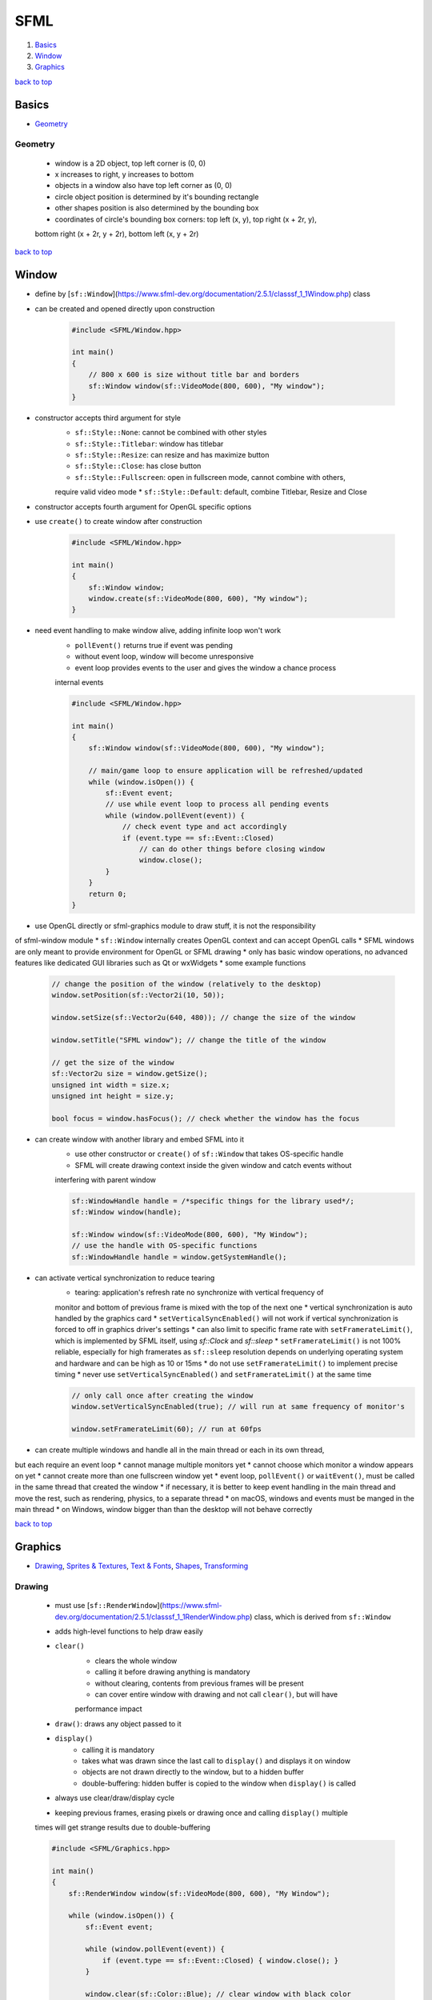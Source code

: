 ====
SFML
====

1. `Basics`_
2. `Window`_
3. `Graphics`_

`back to top <#sfml>`_

Basics
======

* `Geometry`_

Geometry
--------
    * window is a 2D object, top left corner is (0, 0)
    * x increases to right, y increases to bottom
    * objects in a window also have top left corner as (0, 0)
    * circle object position is determined by it's bounding rectangle
    * other shapes position is also determined by the bounding box
    * coordinates of circle's bounding box corners: top left (x, y), top right (x + 2r, y),
    bottom right (x + 2r, y + 2r), bottom left (x, y + 2r)

`back to top <#sfml>`_

Window
======

* define by [``sf::Window``](https://www.sfml-dev.org/documentation/2.5.1/classsf_1_1Window.php) class
* can be created and opened directly upon construction

    .. code-block:: cpp

       #include <SFML/Window.hpp>
   
       int main()
       {
           // 800 x 600 is size without title bar and borders
           sf::Window window(sf::VideoMode(800, 600), "My window");
       }


* constructor accepts third argument for style
    * ``sf::Style::None``: cannot be combined with other styles
    * ``sf::Style::Titlebar``: window has titlebar
    * ``sf::Style::Resize``: can resize and has maximize button
    * ``sf::Style::Close``: has close button
    * ``sf::Style::Fullscreen``: open in fullscreen mode, cannot combine with others,
    require valid video mode
    * ``sf::Style::Default``: default, combine Titlebar, Resize and Close
* constructor accepts fourth argument for OpenGL specific options
* use ``create()`` to create window after construction


    .. code-block:: cpp

       #include <SFML/Window.hpp>
   
       int main()
       {
           sf::Window window;
           window.create(sf::VideoMode(800, 600), "My window");
       }


* need event handling to make window alive, adding infinite loop won't work
    * ``pollEvent()`` returns true if event was pending
    * without event loop, window will become unresponsive
    * event loop provides events to the user and gives the window a chance process
    internal events

    .. code-block:: cpp

       #include <SFML/Window.hpp>
   
       int main()
       {
           sf::Window window(sf::VideoMode(800, 600), "My window");
   
           // main/game loop to ensure application will be refreshed/updated
           while (window.isOpen()) {
               sf::Event event;
               // use while event loop to process all pending events
               while (window.pollEvent(event)) {
                   // check event type and act accordingly
                   if (event.type == sf::Event::Closed)
                       // can do other things before closing window
                       window.close();
               }
           }
           return 0;
       }


*  use OpenGL directly or sfml-graphics module to draw stuff, it is not the responsibility
of sfml-window module
* ``sf::Window`` internally creates OpenGL context and can accept OpenGL calls
* SFML windows are only meant to provide environment for OpenGL or SFML drawing
* only has basic window operations, no advanced features like dedicated GUI libraries such
as Qt or wxWidgets
* some example functions

    .. code-block:: cpp

       // change the position of the window (relatively to the desktop)
       window.setPosition(sf::Vector2i(10, 50));
   
       window.setSize(sf::Vector2u(640, 480)); // change the size of the window
   
       window.setTitle("SFML window"); // change the title of the window
   
       // get the size of the window
       sf::Vector2u size = window.getSize();
       unsigned int width = size.x;
       unsigned int height = size.y;
   
       bool focus = window.hasFocus(); // check whether the window has the focus


* can create window with another library and embed SFML into it
    * use other constructor or ``create()`` of ``sf::Window`` that takes OS-specific handle
    * SFML will create drawing context inside the given window and catch events without
    interfering with parent window

    .. code-block:: cpp

       sf::WindowHandle handle = /*specific things for the library used*/;
       sf::Window window(handle);
   
       sf::Window window(sf::VideoMode(800, 600), "My Window");
       // use the handle with OS-specific functions
       sf::WindowHandle handle = window.getSystemHandle();


* can activate vertical synchronization to reduce tearing
    * tearing: application's refresh rate no synchronize with vertical frequency of
    monitor and bottom of previous frame is mixed with the top of the next one
    * vertical synchronization is auto handled by the graphics card
    * ``setVerticalSyncEnabled()`` will not work if vertical synchronization is forced to
    off in graphics driver's settings
    * can also limit to specific frame rate with ``setFramerateLimit()``, which is
    implemented by SFML itself, using `sf::Clock` and `sf::sleep`
    * ``setFramerateLimit()`` is not 100% reliable, especially for high framerates as
    ``sf::sleep`` resolution depends on underlying operating system and hardware and can be
    high as 10 or 15ms
    * do not use ``setFramerateLimit()`` to implement precise timing
    * never use ``setVerticalSyncEnabled()`` and ``setFramerateLimit()`` at the same time

    .. code-block:: cpp

       // only call once after creating the window
       window.setVerticalSyncEnabled(true); // will run at same frequency of monitor's
   
       window.setFramerateLimit(60); // run at 60fps


* can create multiple windows and handle all in the main thread or each in its own thread,
but each require an event loop
* cannot manage multiple monitors yet
* cannot choose which monitor a window appears on yet
* cannot create more than one fullscreen window yet
* event loop, ``pollEvent()`` or ``waitEvent()``, must be called in the same thread that
created the window
* if necessary, it is better to keep event handling in the main thread and move the rest,
such as rendering, physics, to a separate thread
* on macOS, windows and events must be manged in the main thread
* on Windows, window bigger than than the desktop will not behave correctly

`back to top <#sfml>`_

Graphics
========

* `Drawing`_, `Sprites & Textures`_, `Text & Fonts`_, `Shapes`_, `Transforming`_

Drawing
-------
    * must use [``sf::RenderWindow``](https://www.sfml-dev.org/documentation/2.5.1/classsf_1_1RenderWindow.php) class, which is derived from ``sf::Window``
    * adds high-level functions to help draw easily
    * ``clear()``
        - clears the whole window
        - calling it before drawing anything is mandatory
        - without clearing, contents from previous frames will be present
        - can cover entire window with drawing and not call ``clear()``, but will have
        performance impact
    * ``draw()``: draws any object passed to it
    * ``display()``
        - calling it is mandatory
        - takes what was drawn since the last call to ``display()`` and displays it on window
        - objects are not drawn directly to the window, but to a hidden buffer
        - double-buffering: hidden buffer is copied to the window when ``display()`` is called
    * always use clear/draw/display cycle
    * keeping previous frames, erasing pixels or drawing once and calling ``display()`` multiple
    times will get strange results due to double-buffering

    .. code-block:: cpp

       #include <SFML/Graphics.hpp>
   
       int main()
       {
           sf::RenderWindow window(sf::VideoMode(800, 600), "My Window");
   
           while (window.isOpen()) {
               sf::Event event;
   
               while (window.pollEvent(event)) {
                   if (event.type == sf::Event::Closed) { window.close(); }
               }
   
               window.clear(sf::Color::Blue); // clear window with black color
               // draw objects
               window.display(); // end current frame
           }
       }


    * can use ``sf::RenderTexture`` to draw a texture instead of directly to a window
        - has same functions as ``sf::RenderWindow`` to handle views and OpenGL
        - can request creation of depth buffer with ``texture.create(500, 500, true)``

        .. code-block:: cpp

           #include <SFML/Graphics.hpp>
   
           int main()
           {
               sf::RenderWindow window(sf::VideoMode(800, 600), "My Window");
   
               sf::RenderTexture texture;
               if (!texture.create(500, 500)) { return -1; }
   
               // 'getTexture()' returns read-only texture
               // can copy own 'sf::Texture' instance to modify it
               sf::Sprite sprite(texture.getTexture());
   
               while (window.isOpen()) {
                   sf::Event event;
   
                   while (window.pollEvent(event)) {
                       if (event.type == sf::Event::Closed) { window.close(); }
                   }
   
                   texture.clear(sf::Color::Red);
                   texture.draw(sprite);
                   texture.display();
   
                   window.clear();
                   window.draw(sprite);
                   window.display();
               }
           }


    * SFML supports multi-threaded drawing
        - need to deactivate a window before using it in another thread, as OpenGL context
        cannot be active in more than one thread at the same time

        .. code-block:: cpp

           #include <SFML/Graphics.hpp>
   
           void renderingThread(sf::RenderWindow* window)
           {
               window->setActive(true); // activate the window's context
   
               // the rendering loop
               while (window->isOpen())
               {
                   // draw...
                   window->display(); // end the current frame
               }
           }
   
           int main()
           {
               sf::RenderWindow window(sf::VideoMode(800, 600), "OpenGL");
   
               window.setActive(false); // deactivate its OpenGL context
   
               // launch the rendering thread
               sf::Thread thread(&renderingThread, &window);
               thread.launch();
   
               while (window.isOpen())
               {
                   // events & logic
               }
           }



Sprites & Textures
------------------
    * texture: image that is loaded and mapped to a 2D entity
    * sprite: a textured rectangle
    * use ``sf::Texture`` to create a valid texture, which is required for a sprite
        - most functions of a texture are about loading and updating
        - make sure to check stdout as ``loadFromFile()`` can fail with no obvious reason
        - ``loadFromMemory()``: load image file from memory
        - ``loadFromStream()``: load image file from custom input stream
        - ``loadFromImage()``: load from already loaded image, which loads the texture from
        ``sf::Image``
        - pixels of ``sf::Image`` stay in system memory and operations are as fast as possible
        - pixels of texture in video memory are slow to retrieve but fast to draw

        .. code-block:: cpp

           sf::Texture texture;
           if (!texture.loadFromFile("image.png")) {
               // error
           }
   
           // load a 32x32 rectangle that starts at (10, 10)
           if (!texture.loadFromFile("image.png", sf::IntRect(10, 10, 32, 32))) {
               // error
           }


    * can create empty texture and update pixels later

        .. code-block:: cpp

           // create an empty 200x200 texture, need to update pixels
           if (!texture.create(200, 200)) {
               // error...
           }
           // update a texture from an array of pixels
           sf::Uint8* pixels = new sf::Uint8[width * height * 4]; // * 4 because pixels have 4 components (RGBA)
           texture.update(pixels);
   
           // update a texture from a sf::Image
           sf::Image image;
           texture.update(image);
   
           // update the texture from the current contents of the window
           sf::RenderWindow window;
           texture.update(window);


    * can also specify coordinates and update only a part of texture
    * texture has two properties that change how it is rendered
        - ``texture.setSmooth(true)``: smooth texture that makes pixel boundaries less visible,
        but blur the image a little
        - ``texture.setRepeated(true)``: allow texture to be repeatedly tiled within a single
        sprite, only works if sprite is configured to show a rectangle larger than the texture
    * after creating texture, can create a sprite
        - color of sprite is modulated/multiplied with its texture, and can be used to change
        global transparency, alpha, of sprite

        .. code-block:: cpp

           sf::Sprite sprite;
           sprite.setTexture(texture);
   
           window.draw(sprite); // draw a sprite
   
           sprite.setTextureRect(sf::IntRect(10, 10, 32, 32)); // not using entire texture
   
           // change color of sprite
           sprite.setColor(sf::Color(0, 255, 0)); // green
           sprite.setColor(sf::Color(255, 255, 255, 128)); // half transparent


    * sprites can be transformed, as they have position, orientation and scale
        - origin is the top left of the sprite, but can set it to a different point

        .. code-block:: cpp

           // position
           sprite.setPosition(sf::Vector2f(10.f, 50.f)); // absolute position
           sprite.move(sf::Vector2f(5.f, 10.f)); // offset relative to the current position
   
           // rotation
           sprite.setRotation(90.f); // absolute angle
           sprite.rotate(15.f); // offset relative to the current angle
   
           // scale
           sprite.setScale(sf::Vector2f(0.5f, 2.f)); // absolute scale factor
           sprite.scale(sf::Vector2f(1.5f, 3.f)); // factor relative to the current scale
   
           // set origin to different point of sprite
           sprite.setOrigin(sf::Vector2f(25.f, 25.f));


    * if texture is destroyed or move in memory, sprite ends up with invalid texture pointer
        - when texture of a sprite is set, it internally stores a pointer to the texture
        instance
        - invalid texture pointer causes to show only a white square
        - must correctly manage the lifetime of texture to be as long as the sprite using it

        .. code-block:: cpp

           sf::Sprite loadSprite(std::string filename)
           {
               sf::Texture texture;
               texture.loadFromFile(filename);
               return sf::Sprite(texture);
           } // error: the texture is destroyed here


    * use few textures as possible, as changing current texture is expensive for graphics card
    * drawing many sprites that use the same texture is optimal
    * use single texture that allows to group static geometry into single entity will be much
    faster, as can only use one texture per draw call
    * can use ``sf::Texture`` as wrapper around OpenGL texture

        .. code-block:: cpp

           sf::Texture texture;
           sf::Texture::bind(&texture); // bind texture
   
           // draw textured OpenGL entity...
   
           sf::Texture::bind(NULL); // bind no texture



Text & Fonts
------------
    * need a font to draw text
    * ``sf::Font`` provides loading a font, getting glyphs and reading its attributes
        - only need to load a font for most of the time
        - SFML will not load system fonts automatically
        - need to include the font file with application
        - make sure to check stdout as ``loadFromFile()`` can fail with no obvious reason
        - ``loadFromMemory()``: load font file from memory
        - ``loadFromStream()``: load font file from custom input stream

        .. code-block:: cpp

           sf::Font font;
           if (!font.loadFromFile("arial.ttf")) {
               // error
           }
   
           // can get font's other metrics
           int lineSpacing = font.getLineSpacing(characterSize);
           int kerning = font.getKerning(char1, char2, characterSize);


    * once font is loaded, text can be drawn by using ``sf::Text``

        .. code-block:: cpp

           sf::Text text;
   
           text.setFont(font); // select the font, font is a sf::Font
   
           text.setString("Hello world"); // set the string to display
   
           text.setCharacterSize(24); // set the character size in pixels, not points
   
           text.setFillColor(sf::Color::Red); // set the color
   
           text.setStyle(sf::Text::Bold | sf::Text::Underlined); // set the text style
   
           // inside the main loop, between window.clear() and window.display()
           window.draw(text);


    * text can be transformed, as they have position, orientation and scale
    * **Wide Strings**
        - handling non-ASCII characters is tricky, as it require understanding of encodings
        - use wide literal strings to avoid bothering with encodings
        - ``text.setString(L"יטאח")``, the prefix ``L`` tells the compiler to produce wide string
        - on most platforms, wide strings produce Unicode strings, which SFML can handle
        correctly
    * **Custom Text Class**
        - ``sf::Font`` provides feature to retrieve texture that contains pre-rendered glyphs of
        certain size
        - glyphs are added to the texture when they are requested
        - characters that can be generated when font is loaded are rendered on the fly when
        ``getGlyph()`` is called

        .. code-block:: cpp

           const sf::Texture& texture = font.getTexture(characterSize);
   
           // to do something with font texture, need to get texture coordinates of glyphs
           // character is UTF-32 code
           sf::Glyph glyph = font.getGlyph(character, characterSize, bold);


    * ``sf::Glyph`` members
        - ``textureRect``: contains texture coordinates of glyph within texture
        - ``bounds``: contains bounding rectangle of glyph, which helps position it relative to
        baseline of text
        - ``advance``: horizontal offset to apply to get starting position of the next glyph in
        the text

Shapes
------
    * each type of shape is separate class, but has same base class
    * all shapes has transformation properties of position, rotation, scale
    * can change the color of a shape

        .. code-block:: cpp

           sf::CircleShape shape(50.f);
           shape.setFillColor(sf::Color(100, 250, 50));
   
           window.draw(shape);


    * shapes can have outline
        - outline is extruded outwards by default, e.g. circle radius 10 and outline thickness
        5 will make total circle radius of 15
        - set negative thickness to extrude towards the center of the shape

        .. code-block:: cpp

           sf::CircleShape shape(50.f);
           shape.setFillColor(sf::Color(100, 250, 50));
           shape.setOutlineThickness(10.f); // outline extrude outwards
           shape.setOUtlineColor(sf::Color::Red);
   
           shape.setOutlineThickness(-10.f); // outline extrude inwards
   
           shape.setOutlineThickness(0.f); // remove outline
   
           // only show outline
           shape.setFillColor(sf::Color::Transparent);
           shape.setOutlineThickness(10.f);
           shape.setOUtlineColor(sf::Color::Red);


    * shapes can also be textured like sprites
        - ``setTextureRect()``: map the texture rectangle to the bounding rectangle of shape,
        not maximum flexibility, but easier than individually setting texture coordinates of
        each point of the shape
        - outline is not textured
        - texture is modulated/multiplied with shape's fill color
        - ``sf::Color::White`` will cause texture appear unmodified
        - use ``setTexture(NULL)`` to disable texturing

        .. code-block:: cpp

           // map 100x100 textured rectangle to shape
           shape.setTexture(&texture); // must be of 'sf::Texture'
           shape.setTextureRect(sf::IntRect(10, 10, 100, 100));


    * **Rectangle**
        - ``sf::RectangleShape``, has size attribute

        .. code-block:: cpp

           sf::RectangleShape rectangle(sf::Vector2f(120.f, 50.f)); // 120x50
           rectangle.setSize(sf::Vector2f(100.f, 100.f)); // change size to 100x100


    * **Circle**
        - ``sf::CircleShape``, has radius and number of sides attributes
        - number of sides: optional, to adjust quality of the circle as circles have to be
        approximated by polygons with many sides

        .. code-block:: cpp

           circle.setRadius(50.f); // change radius
           circle.setPointCount(100); // change number of sides


    * **Regular Ploygons**
        - no dedicated class
        - use ``sf::CircleShape`` with specific number of sides, as circles are approximated by
        polygons with many sides

        .. code-block:: cpp

           sf::CircleShape triangle(50.f, 3);
           sf::CircleShape square(50.f, 4);
           sf::CircleShape octagon(50.f, 8);


    * **Convex Shapes**
        - ``sf::ConvexShape``, allows to define any convex shape
        - need to set number points and define them
        - SFML cannot draw concave shapes
        - combine multiple convex polygons to draw a concave shape
        - convex shapes are auto constructed using triangle fans
        - can draw stars using ``sf::ConvexShape``

        .. code-block:: cpp

           sf::ConvexShape convex;
           convex.setPointCount(5);
           convex.setPoint(0, sf::Vector2f(0.f, 0.f));
           convex.setPoint(1, sf::Vector2f(150.f, 10.f));
           convex.setPoint(2, sf::Vector2f(120.f, 90.f));
           convex.setPoint(3, sf::Vector2f(30.f, 100.f));
           convex.setPoint(4, sf::Vector2f(0.f, 50.f));


    * **Lines**
        - no dedicated class
        - use ``sf::RectangleShape`` or line primitive

        .. code-block:: cpp

           sf::RectangleShape line(sf::Vector2f(150.f, 5.f)); // line with thickness
           line.rotate(45.f);
   
           // line without thickness using line primitive
           sf::Vertex line2[] = {sf::Vertex(sf::Vector2f(10.f, 10.f)),
                                 sf::Vertex(sf::Vector2f(150.f, 150.f))};


    * **Custom Shapes**
        - extend ``sf::Shape`` and override ``getPointCount()`` and ``getPoint()``
        - call protected ``update()`` whenever any point in the shape changes, so that the base
        class is informed and can update its internal geometry

        .. code-block:: cpp

           class EllipseShape : public sf::Shape {
           public:
               explicit EllipseShape(const sf::Vector2f& radius = sf::Vector2f(0.f, 0.f))
                   : m_radius(radius)
               {
                   update();
               }
   
               void setRadius(const sf::Vector2f& radius)
               {
                   m_radius = radius;
                   update();
               }
   
               const sf::Vector2f& getRadius() const { return m_radius; }
   
               virtual std::size_t getPointCount() const
               {
                   return 30; // fixed, but could be an attribute of the class if needed
               }
   
               virtual sf::Vector2f getPoint(std::size_t index) const
               {
                   static const float pi = 3.141592654f;
   
                   float angle           = index * 2 * pi / getPointCount() - pi / 2;
                   float x               = std::cos(angle) * m_radius.x;
                   float y               = std::sin(angle) * m_radius.y;
   
                   return sf::Vector2f(m_radius.x + x, m_radius.y + y);
               }
           private:
               sf::Vector2f m_radius;
           };


    * **Antialiasing**
        - cannot anti-alias, smooth edges, single shape
        - need to enable anti-aliasing globally when creating the window, with
        ``sf::ContextSettings``
        - anti-aliasing availability depends on GPU, or might be disabled in GPU settings

        .. code-block:: cpp

           sf::ContextSettings settings;
           settings.antialiasingLevel = 8;
           sf::RenderWindow window(sf::VideoMode(800, 600), "My Window",
                                   sf::Style::Default, settings);



Transforming
------------
    * all SFML classes use ``sf::Transformable`` for transformations
    * the class defines position, rotation, scale and origin
    * **Position**
        - entities are positioned relative to their top-left corner by default, but can change
        by setting origin

        .. code-block:: cpp

           entity.setPosition(10.f, 5.f); // set absolute position
           entity.move(5.f, 5.f); // move relative to current position
           sf::Vector2f position = entity.getPosition(); // get absolute position


    * **Rotation**
        - orientation defined in degrees
        - in clockwise order, as Y axis is pointing down
        - ``getRotation()`` returns angle in range [0, 360)
        - rotation is performed around the top-left corner by default, but can change by
        setting origin


        .. code-block:: cpp

           entity.setRotation(5.f); // set absolute rotation
           entity.rotate(5.f); // rotate relative to current orientation
           float rotation = entity.getRotation(); // get absolute rotation


    * **Scale**
        - resize entity, default scale is 1, smaller if less than 1, bigger if greater than 1
        - negative scale values are allowed, to mirror the entity

        .. code-block:: cpp

           entity.setScale(4.f, 1.6f); // set absolute scale
           entity.scale(0.5f, 0.5f); // scale relative to current scale
           sf::Vector2f rotation = entity.getScale(); // get absolute scale


    * **Origin**
        - center point of three other transformations
        - entity's position is the position of its origin, rotation is performed around the
        origin, scale is applied relative to the origin
        - origin is top-left corner by default, can set it to center or any other corner
        - only single origin for all three transformations, cannot position relative to
        top-left corner and rotate around the center
        - changing the origin also changes where the entity is drawn on screen

        .. code-block:: cpp

           entity.setOrigin(10.f, 20.f);
           sf::Vector2f origin = entity.getOrigin();


`back to top <#sfml>`_
